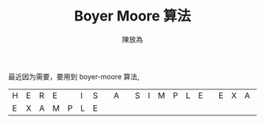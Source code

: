 #+TITLE: Boyer Moore 算法
#+AUTHOR: 陳放為

最近因为需要，要用到 boyer-moore 算法,

| H | E | R | E |   | I | S |   | A |   | S | I | M | P | L | E |   | E | X | A | M | P | L | E |
| E | X | A | M | P | L | E |   |   |   |   |   |   |   |   |   |   |   |   |   |   |   |   |   |

